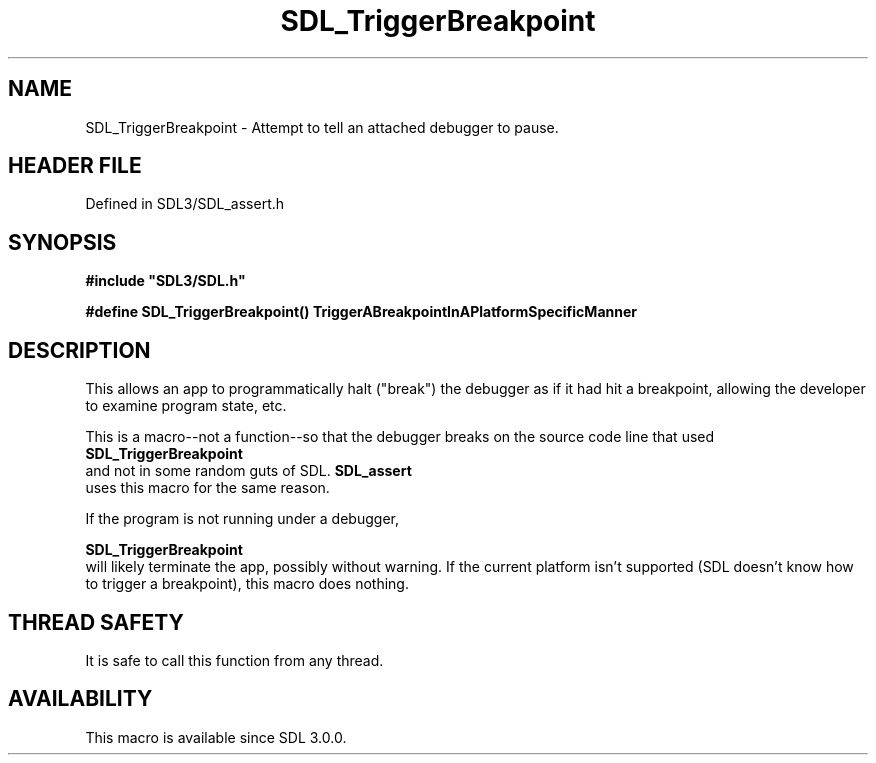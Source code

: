.\" This manpage content is licensed under Creative Commons
.\"  Attribution 4.0 International (CC BY 4.0)
.\"   https://creativecommons.org/licenses/by/4.0/
.\" This manpage was generated from SDL's wiki page for SDL_TriggerBreakpoint:
.\"   https://wiki.libsdl.org/SDL_TriggerBreakpoint
.\" Generated with SDL/build-scripts/wikiheaders.pl
.\"  revision SDL-3.1.2-no-vcs
.\" Please report issues in this manpage's content at:
.\"   https://github.com/libsdl-org/sdlwiki/issues/new
.\" Please report issues in the generation of this manpage from the wiki at:
.\"   https://github.com/libsdl-org/SDL/issues/new?title=Misgenerated%20manpage%20for%20SDL_TriggerBreakpoint
.\" SDL can be found at https://libsdl.org/
.de URL
\$2 \(laURL: \$1 \(ra\$3
..
.if \n[.g] .mso www.tmac
.TH SDL_TriggerBreakpoint 3 "SDL 3.1.2" "Simple Directmedia Layer" "SDL3 FUNCTIONS"
.SH NAME
SDL_TriggerBreakpoint \- Attempt to tell an attached debugger to pause\[char46]
.SH HEADER FILE
Defined in SDL3/SDL_assert\[char46]h

.SH SYNOPSIS
.nf
.B #include \(dqSDL3/SDL.h\(dq
.PP
.BI "#define SDL_TriggerBreakpoint() TriggerABreakpointInAPlatformSpecificManner
.fi
.SH DESCRIPTION
This allows an app to programmatically halt ("break") the debugger as if it
had hit a breakpoint, allowing the developer to examine program state, etc\[char46]

This is a macro--not a function--so that the debugger breaks on the source
code line that used 
.BR SDL_TriggerBreakpoint
 and not
in some random guts of SDL\[char46] 
.BR SDL_assert
 uses this macro for
the same reason\[char46]

If the program is not running under a debugger,

.BR SDL_TriggerBreakpoint
 will likely terminate the
app, possibly without warning\[char46] If the current platform isn't supported (SDL
doesn't know how to trigger a breakpoint), this macro does nothing\[char46]

.SH THREAD SAFETY
It is safe to call this function from any thread\[char46]

.SH AVAILABILITY
This macro is available since SDL 3\[char46]0\[char46]0\[char46]

